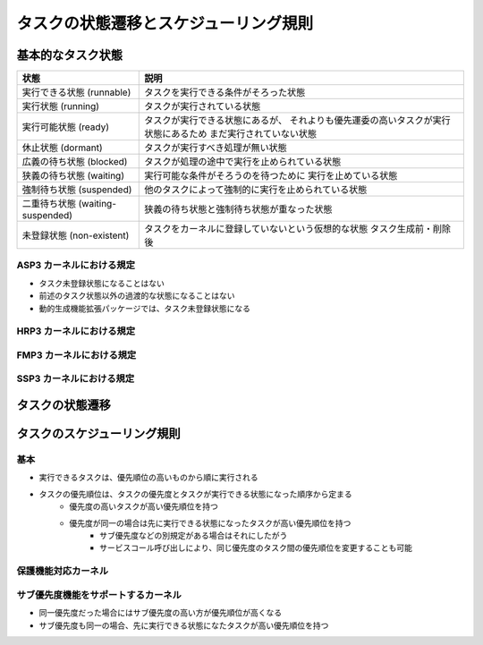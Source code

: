 ======================================
タスクの状態遷移とスケジューリング規則
======================================

------------------
基本的なタスク状態
------------------

+----------------------------+----------------------------------------------------+
| 状態                       | 説明                                               |
+============================+====================================================+
| 実行できる状態             | タスクを実行できる条件がそろった状態               |
| (runnable)                 |                                                    |
+----------------------------+----------------------------------------------------+
| 実行状態                   | タスクが実行されている状態                         |
| (running)                  |                                                    |
+----------------------------+----------------------------------------------------+
| 実行可能状態               | タスクが実行できる状態にあるが、                   |
| (ready)                    | それよりも優先運委の高いタスクが実行状態にあるため |
|                            | まだ実行されていない状態                           |
+----------------------------+----------------------------------------------------+
| 休止状態                   | タスクが実行すべき処理が無い状態                   |
| (dormant)                  |                                                    |
+----------------------------+----------------------------------------------------+
| 広義の待ち状態             | タスクが処理の途中で実行を止められている状態       |
| (blocked)                  |                                                    |
+----------------------------+----------------------------------------------------+
| 狭義の待ち状態             | 実行可能な条件がそろうのを待つために               |
| (waiting)                  | 実行を止めている状態                               |
+----------------------------+----------------------------------------------------+
| 強制待ち状態               | 他のタスクによって強制的に実行を止められている状態 |
| (suspended)                |                                                    |
+----------------------------+----------------------------------------------------+
| 二重待ち状態               | 狭義の待ち状態と強制待ち状態が重なった状態         |
| (waiting-suspended)        |                                                    |
+----------------------------+----------------------------------------------------+
| 未登録状態                 | タスクをカーネルに登録していないという仮想的な状態 |
| (non-existent)             | タスク生成前・削除後                               |
+----------------------------+----------------------------------------------------+

.. todo:: 状態遷移図入れたい


ASP3 カーネルにおける規定
-------------------------

- タスク未登録状態になることはない
- 前述のタスク状態以外の過渡的な状態になることはない
- 動的生成機能拡張パッケージでは、タスク未登録状態になる


HRP3 カーネルにおける規定
-------------------------

.. todo:: タスクの状態遷移の HRP3 カーネルにおける規定の説明


FMP3 カーネルにおける規定
-------------------------

.. todo:: タスクの状態遷移の FMP3 カーネルにおける規定の説明


SSP3 カーネルにおける規定
-------------------------

.. todo:: タスクの状態遷移の SSP3 カーネルにおける規定の説明

.. index::
   single: タスク; タスクの状態遷移

----------------
タスクの状態遷移
----------------

.. blockdiag:: タスクの状態遷移

   未登録状態 -[create]-> 休止状態
   休止状態 -[delete]-> 未登録状態

   休止状態 -[activate]-> 実行可能状態
   実行できる状態 -[terminate]-> 休止状態

   実行可能状態 -[ディスパッチ]-> 実行状態
   実行状態 -[プリエンプト]-> 実行可能状態

   二重待ち状態 -[待ち解除]-> 強制待ち状態
   待ち状態 -[待ち解除]-> 実行可能状態

.. todo:: 待ち状態への遷移の整理


----------------------------
タスクのスケジューリング規則
----------------------------

.. index::
   single: タスク; タスクの優先順位
   single: タスク; タスクのスケジューリング規則

基本
----

- 実行できるタスクは、優先順位の高いものから順に実行される
- タスクの優先順位は、タスクの優先度とタスクが実行できる状態になった順序から定まる
   - 優先度の高いタスクが高い優先順位を持つ
   - 優先度が同一の場合は先に実行できる状態になったタスクが高い優先順位を持つ
      - サブ優先度などの別規定がある場合はそれにしたがう
      - サービスコール呼び出しにより、同じ優先度のタスク間の優先順位を変更することも可能


保護機能対応カーネル
--------------------

.. todo:: 保護機能対応カーネルのタスク優先順位の説明


サブ優先度機能をサポートするカーネル
------------------------------------

- 同一優先度だった場合にはサブ優先度の高い方が優先順位が高くなる
- サブ優先度も同一の場合、先に実行できる状態になたタスクが高い優先順位を持つ



